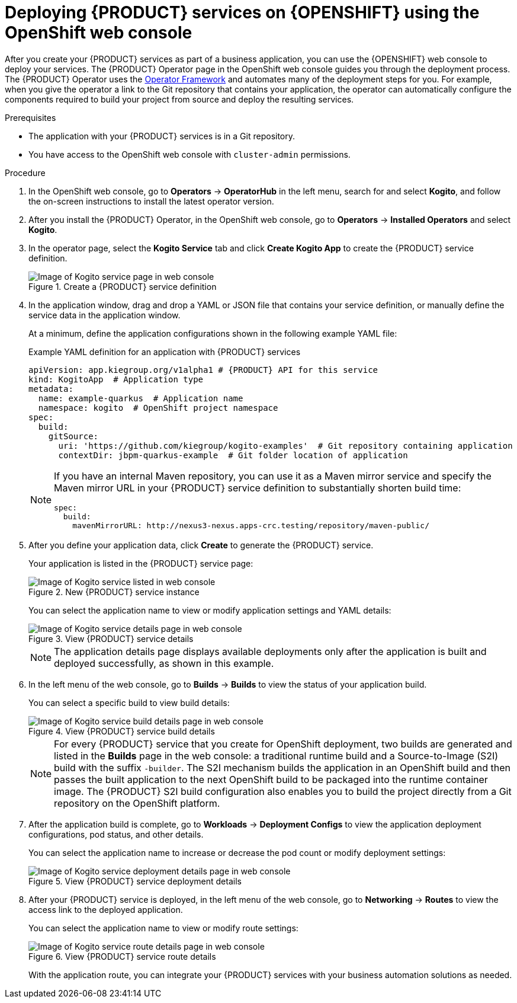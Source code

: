 [id='proc_kogito-deploying-on-ocp-console']

= Deploying {PRODUCT} services on {OPENSHIFT} using the OpenShift web console

After you create your {PRODUCT} services as part of a business application, you can use the {OPENSHIFT} web console to deploy your services. The {PRODUCT} Operator page in the OpenShift web console guides you through the deployment process. The {PRODUCT} Operator uses the https://github.com/operator-framework[Operator Framework] and automates many of the deployment steps for you. For example, when you give the operator a link to the Git repository that contains your application, the operator can automatically configure the components required to build your project from source and deploy the resulting services.

.Prerequisites
* The application with your {PRODUCT} services is in a Git repository.
* You have access to the OpenShift web console with `cluster-admin` permissions.

.Procedure
. In the OpenShift web console, go to *Operators* -> *OperatorHub* in the left menu, search for and select *Kogito*, and follow the on-screen instructions to install the latest operator version.
. After you install the {PRODUCT} Operator, in the OpenShift web console, go to *Operators* -> *Installed Operators* and select *Kogito*.
. In the operator page, select the *Kogito Service* tab and click *Create Kogito App* to create the {PRODUCT} service definition.
+
.Create a {PRODUCT} service definition
image::kogito/openshift/kogito-ocp-create-app.png[Image of Kogito service page in web console]
. In the application window, drag and drop a YAML or JSON file that contains your service definition, or manually define the service data in the application window.
+
--
At a minimum, define the application configurations shown in the following example YAML file:

.Example YAML definition for an application with {PRODUCT} services
[source,yaml,subs="attributes+"]
----
apiVersion: app.kiegroup.org/v1alpha1 # {PRODUCT} API for this service
kind: KogitoApp  # Application type
metadata:
  name: example-quarkus  # Application name
  namespace: kogito  # OpenShift project namespace
spec:
  build:
    gitSource:
      uri: 'https://github.com/kiegroup/kogito-examples'  # Git repository containing application
      contextDir: jbpm-quarkus-example  # Git folder location of application
----

[NOTE]
====
If you have an internal Maven repository, you can use it as a Maven mirror service and specify the Maven mirror URL in your {PRODUCT} service definition to substantially shorten build time:

[source,yaml]
----
spec:
  build:
    mavenMirrorURL: http://nexus3-nexus.apps-crc.testing/repository/maven-public/
----
====
--
. After you define your application data, click *Create* to generate the {PRODUCT} service.
+
--
Your application is listed in the {PRODUCT} service page:

.New {PRODUCT} service instance
image::kogito/openshift/kogito-ocp-create-app-listed.png[Image of Kogito service listed in web console]

You can select the application name to view or modify application settings and YAML details:

.View {PRODUCT} service details
image::kogito/openshift/kogito-ocp-app-details.png[Image of Kogito service details page in web console]

NOTE: The application details page displays available deployments only after the application is built and deployed successfully, as shown in this example.

--
. In the left menu of the web console, go to *Builds* -> *Builds* to view the status of your application build.
+
--
You can select a specific build to view build details:

.View {PRODUCT} service build details
image::kogito/openshift/kogito-ocp-app-build-details.png[Image of Kogito service build details page in web console]

[NOTE]
====
For every {PRODUCT} service that you create for OpenShift deployment, two builds are generated and listed in the *Builds* page in the web console: a traditional runtime build and a Source-to-Image (S2I) build with the suffix `-builder`. The S2I mechanism builds the application in an OpenShift build and then passes the built application to the next OpenShift build to be packaged into the runtime container image. The {PRODUCT} S2I build configuration also enables you to build the project directly from a Git repository on the OpenShift platform.
====

--
. After the application build is complete, go to *Workloads* -> *Deployment Configs* to view the application deployment configurations, pod status, and other details.
+
--
You can select the application name to increase or decrease the pod count or modify deployment settings:

.View {PRODUCT} service deployment details
image::kogito/openshift/kogito-ocp-app-deployment-details.png[Image of Kogito service deployment details page in web console]
--
. After your {PRODUCT} service is deployed, in the left menu of the web console, go to *Networking* -> *Routes* to view the access link to the deployed application.
+
--
You can select the application name to view or modify route settings:

.View {PRODUCT} service route details
image::kogito/openshift/kogito-ocp-app-route-details.png[Image of Kogito service route details page in web console]

With the application route, you can integrate your {PRODUCT} services with your business automation solutions as needed.
--
